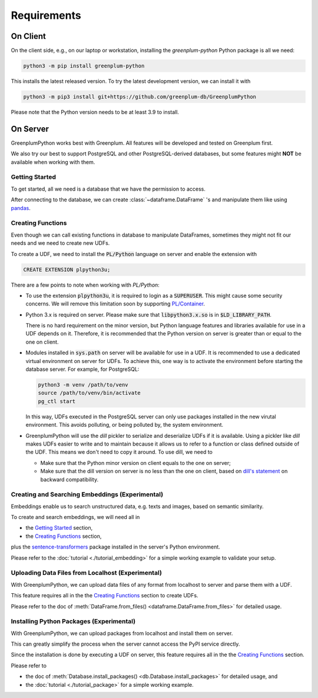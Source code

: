 Requirements
============

On Client
---------

On the client side, e.g., on our laptop or workstation, installing the `greenplum-python` Python package is all we need:

.. code-block:: bash

    python3 -m pip install greenplum-python

This installs the latest released version. To try the latest development version, we can install it with

.. code-block:: bash

    python3 -m pip3 install git+https://github.com/greenplum-db/GreenplumPython

Please note that the Python version needs to be at least 3.9 to install.

On Server
---------

GreenplumPython works best with Greenplum. All features will be developed and tested on Greenplum first.

We also try our best to support PostgreSQL and other PostgreSQL-derived databases, but some features might **NOT** be available when working with them.

.. _Getting Started:

Getting Started
^^^^^^^^^^^^^^^

To get started, all we need is a database that we have the permission to access.

After connecting to the database, we can create :class:`~dataframe.DataFrame` 's and manipulate them like using `pandas <https://pandas.pydata.org/>`_.

.. _Creating Functions:

Creating Functions
^^^^^^^^^^^^^^^^^^

Even though we can call existing functions in database to manipulate DataFrames, sometimes they might not fit our needs and we need to create new UDFs.

To create a UDF, we need to install the :code:`PL/Python` language on server and enable the extension with

.. code-block:: sql

    CREATE EXTENSION plpython3u;

There are a few points to note when working with `PL/Python`:

- To use the extension :code:`plpython3u`, it is required to login as a :code:`SUPERUSER`. This might cause some security concerns. 
  We will remove this limitation soon by supporting `PL/Container <https://github.com/greenplum-db/plcontainer>`_.
- Python 3.x is required on server. Please make sure that :code:`libpython3.x.so` is in :code:`$LD_LIBRARY_PATH`.
  
  There is no hard requirement on the minor version, but Python language features and libraries available for use in a UDF depends on it.
  Therefore, it is recommended that the Python version on server is greater than or equal to the one on client.
- Modules installed in :code:`sys.path` on server will be available for use in a UDF. It is recommended to use a dedicated virtual
  environment on server for UDFs. To achieve this, one way is to activate the environment before starting the database server.
  For example, for PostgreSQL:

  .. code-block:: bash

      python3 -m venv /path/to/venv
      source /path/to/venv/bin/activate
      pg_ctl start

  In this way, UDFs executed in the PostgreSQL server can only use packages installed in the new virutal environment. This avoids
  polluting, or being polluted by, the system environment.
- GreenplumPython will use the `dill` pickler to serialize and deserialize UDFs if it is available. 
  Using a pickler like `dill` makes UDFs easier to write and to maintain because it allows us to refer to a function or class 
  defined outside of the UDF. This means we don't need to copy it around. To use dill, we need to

  - Make sure that the Python minor version on client equals to the one on server;
  - Make sure that the dill version on server is no less than the one on client, based on 
    `dill's statement <https://github.com/uqfoundation/dill/issues/272#issuecomment-400843077>`_ on backward compatibility.

Creating and Searching Embeddings (Experimental)
^^^^^^^^^^^^^^^^^^^^^^^^^^^^^^^^^^^^^^^^^^^^^^^^

Embeddings enable us to search unstructured data, e.g. texts and images, based on semantic similarity.

To create and search embeddings, we will need all in 

- the `Getting Started`_ section,
- the `Creating Functions`_ section,

plus the `sentence-transformers <https://pypi.org/project/sentence-transformers/>`_ package installed
in the server's Python environment.

Please refer to the :doc:`tutorial <./tutorial_embedding>` for a simple working example to validate your setup.

Uploading Data Files from Localhost (Experimental)
^^^^^^^^^^^^^^^^^^^^^^^^^^^^^^^^^^^^^^^^^^^^^^^^^^

With GreenplumPython, we can upload data files of any format from localhost to server and parse them with a UDF.

This feature requires all in the the `Creating Functions`_ section to create UDFs.

Please refer to the doc of :meth:`DataFrame.from_files() <dataframe.DataFrame.from_files>` for detailed usage.

Installing Python Packages (Experimental)
^^^^^^^^^^^^^^^^^^^^^^^^^^^^^^^^^^^^^^^^^

With GreenplumPython, we can upload packages from localhost and install them on server.

This can greatly simplify the process when the server cannot access the PyPI service directly.

Since the installation is done by executing a UDF on server, this feature requires all in the the `Creating Functions`_ section.

Please refer to

- the doc of :meth:`Database.install_packages() <db.Database.install_packages>` for detailed usage, and
- the :doc:`tutorial <./tutorial_package>` for a simple working example.
